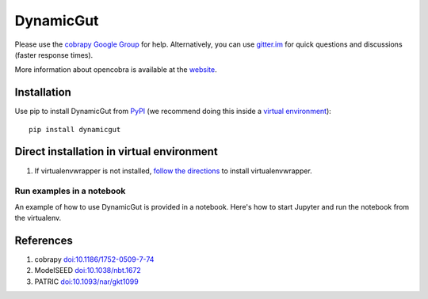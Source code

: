 DynamicGut
==========

Please use the `cobrapy Google
Group <http://groups.google.com/group/cobra-pie>`_ for help.
Alternatively, you can use
`gitter.im <https://gitter.im/opencobra/cobrapy>`_ for quick questions
and discussions (faster response times).

More information about opencobra is available at the
`website <http://opencobra.github.io/>`_.

Installation
------------

Use pip to install DynamicGut from
`PyPI <https://pypi.python.org/pypi/dynamicgut>`_ (we recommend doing this
inside a `virtual environment
<http://docs.python-guide.org/en/latest/dev/virtualenvs/>`_)::

    pip install dynamicgut


Direct installation in virtual environment
------------------------------------------

1. If virtualenvwrapper is not installed, `follow the directions <https://virtualenvwrapper.readthedocs.io/en/latest/>`__
   to install virtualenvwrapper.

Run examples in a notebook
^^^^^^^^^^^^^^^^^^^^^^^^^^

An example of how to use DynamicGut is provided in a notebook. Here's how to start Jupyter and run
the notebook from the virtualenv.

References
----------

1. cobrapy `doi:10.1186/1752-0509-7-74 <http://dx.doi.org/doi:10.1186/1752-0509-7-74>`_
2. ModelSEED `doi:10.1038/nbt.1672 <http://dx.doi.org/doi:10.1038/nbt.1672>`_
3. PATRIC `doi:10.1093/nar/gkt1099 <http://dx.doi.org/doi:10.1093/nar/gkt1099>`_
